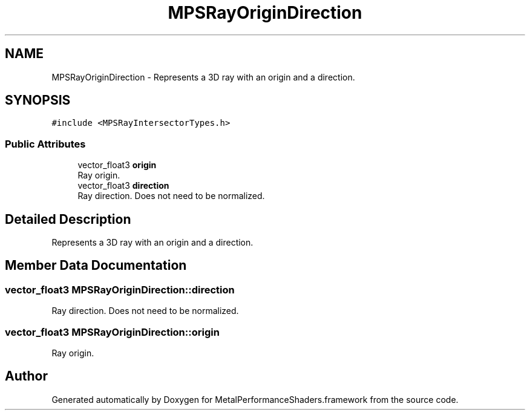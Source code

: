 .TH "MPSRayOriginDirection" 3 "Sat May 12 2018" "Version MetalPerformanceShaders-116" "MetalPerformanceShaders.framework" \" -*- nroff -*-
.ad l
.nh
.SH NAME
MPSRayOriginDirection \- Represents a 3D ray with an origin and a direction\&.  

.SH SYNOPSIS
.br
.PP
.PP
\fC#include <MPSRayIntersectorTypes\&.h>\fP
.SS "Public Attributes"

.in +1c
.ti -1c
.RI "vector_float3 \fBorigin\fP"
.br
.RI "Ray origin\&. "
.ti -1c
.RI "vector_float3 \fBdirection\fP"
.br
.RI "Ray direction\&. Does not need to be normalized\&. "
.in -1c
.SH "Detailed Description"
.PP 
Represents a 3D ray with an origin and a direction\&. 
.SH "Member Data Documentation"
.PP 
.SS "vector_float3 MPSRayOriginDirection::direction"

.PP
Ray direction\&. Does not need to be normalized\&. 
.SS "vector_float3 MPSRayOriginDirection::origin"

.PP
Ray origin\&. 

.SH "Author"
.PP 
Generated automatically by Doxygen for MetalPerformanceShaders\&.framework from the source code\&.
